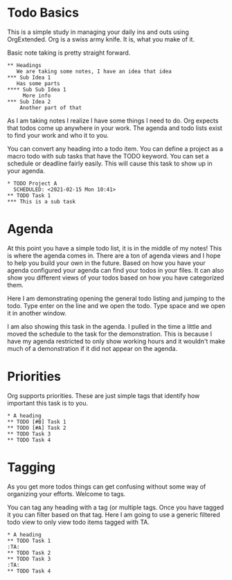 

* Todo Basics
	This is a simple study in managing your daily ins and outs using OrgExtended.
	Org is a swiss army knife. It is, what you make of it. 

	[[file:images/learning_todo_headings.gif]]

	Basic note taking is pretty straight forward.

	#+BEGIN_EXAMPLE
  ** Headings
     We are taking some notes, I have an idea that idea
  *** Sub Idea 1
	 Has some parts
  **** Sub Sub Idea 1
	   More info
  *** Sub Idea 2
	  Another part of that
	#+END_EXAMPLE

	As I am taking notes I realize I have some things I need to do.
	Org expects that todos come up anywhere in your work. The agenda
	and todo lists exist to find your work and who it to you.

	You can convert any heading into a todo item.
	You can define a project as a macro todo with sub tasks that have the
	TODO keyword. You can set a schedule or deadline fairly easily.
	This will cause this task to show up in your agenda.

	[[file:images/learning_todo_todos.gif]]

	#+BEGIN_EXAMPLE
    * TODO Project A
      SCHEDULED: <2021-02-15 Mon 10:41> 
    ** TODO Task 1
    *** This is a sub task  
	#+END_EXAMPLE

* Agenda

	At this point you have a simple todo list, it is in the middle of my notes!
	This is where the agenda comes in. There are a ton of agenda views and I hope
	to help you build your own in the future. Based on how you have your agenda
	configured your agenda can find your todos in your files. It can also show
	you different views of your todos based on how you have categorized them.

	Here I am demonstrating opening the general todo listing and jumping to
	the todo. Type enter on the line and we open the todo. Type space and we
	open it in another window.

	I am also showing this task in the agenda. I pulled in the time a little
	and moved the schedule to the task for the demonstration. This is because
	I have my agenda restricted to only show working hours and it wouldn't
	make much of a demonstration if it did not appear on the agenda.

	[[file:images/learning_todo_agenda.gif]] 

* Priorities

	Org supports priorities. These are just simple tags that identify 
	how important this task is to you.

	[[file:images/learning_todo_priorities.gif]]

    #+BEGIN_EXAMPLE
    * A heading
    ** TODO [#B] Task 1
    ** TODO [#A] Task 2
    ** TODO Task 3
    ** TODO Task 4
    #+END_EXAMPLE


* Tagging

	As you get more todos things can get confusing without some way of organizing
	your efforts. Welcome to tags.

	You can tag any heading with a tag (or multiple tags. Once you have tagged it you can filter
	based on that tag. Here I am going to use a generic filtered todo view to only
	view todo items tagged with TA.

	[[file:images/learning_todo_tags.gif]]

	#+BEGIN_EXAMPLE
    * A heading
    ** TODO Task 1                                                            :TA:
    ** TODO Task 2
    ** TODO Task 3                                                            :TA:
    ** TODO Task 4
	#+END_EXAMPLE

